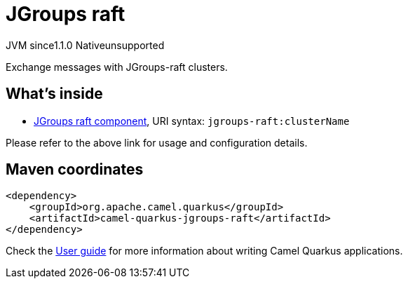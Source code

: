 // Do not edit directly!
// This file was generated by camel-quarkus-maven-plugin:update-extension-doc-page
= JGroups raft
:cq-artifact-id: camel-quarkus-jgroups-raft
:cq-native-supported: false
:cq-status: Preview
:cq-description: Exchange messages with JGroups-raft clusters.
:cq-deprecated: false
:cq-jvm-since: 1.1.0
:cq-native-since: n/a

[.badges]
[.badge-key]##JVM since##[.badge-supported]##1.1.0## [.badge-key]##Native##[.badge-unsupported]##unsupported##

Exchange messages with JGroups-raft clusters.

== What's inside

* xref:latest@components:ROOT:jgroups-raft-component.adoc[JGroups raft component], URI syntax: `jgroups-raft:clusterName`

Please refer to the above link for usage and configuration details.

== Maven coordinates

[source,xml]
----
<dependency>
    <groupId>org.apache.camel.quarkus</groupId>
    <artifactId>camel-quarkus-jgroups-raft</artifactId>
</dependency>
----

Check the xref:user-guide/index.adoc[User guide] for more information about writing Camel Quarkus applications.
